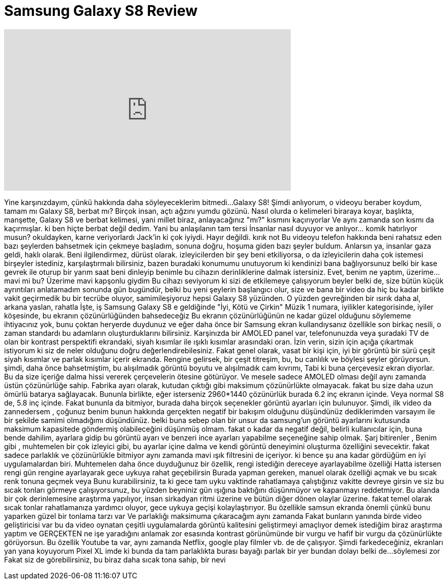 = Samsung Galaxy S8 Review
:published_at: 2017-04-08
:hp-alt-title: Samsung Galaxy S8 Review
:hp-image: https://i.ytimg.com/vi/PEEYXC-n_9k/maxresdefault.jpg


++++
<iframe width="560" height="315" src="https://www.youtube.com/embed/PEEYXC-n_9k?rel=0" frameborder="0" allow="autoplay; encrypted-media" allowfullscreen></iframe>
++++

Yine karşınızdayım, çünkü hakkında daha söyleyeceklerim bitmedi...
Galaxy S8!
Şimdi anlıyorum, o videoyu beraber koydum, tamam mı
Galaxy S8, berbat mı?
Birçok insan, açtı ağzını yumdu gözünü.
Nasıl olurda o kelimeleri biraraya koyar, başlıkta, manşette,
Galaxy S8 ve berbat kelimesi, yani millet biraz, anlayacağınız &quot;mı?&quot; kısmını kaçırıyorlar
Ve aynı zamanda son kısmı da kaçırmışlar. ki ben hiçte berbat değil dedim.
Yani bu anlaşılanın tam tersi
İnsanlar nasıl duyuyor ve anlıyor... komik
hatırlıyor musun? okuldayken, karne veriyorlardı
Jack'in ki çok iyiydi. Hayır değildi.
kırık not
Bu videoyu telefon hakkında beni rahatsız eden bazı şeylerden bahsetmek için çekmeye başladım,
sonuna doğru, hoşuma giden bazı şeyler buldum.
Anlarsın ya, insanlar gaza geldi, haklı olarak. Beni ilgilendirmez, dürüst olarak.
izleyicilerden bir şey beni etkiliyorsa, o da izleyicilerin daha çok istemesi
birşeyler istediniz, karşılaştırmalı
bilirsiniz, bazen buradaki konumumu unutuyorum ki kendinizi bana bağlıyorsunuz
belki bir kase gevrek ile oturup bir yarım saat beni dinleyip benimle bu cihazın derinliklerine dalmak istersiniz.
Evet, benim ne yaptım, üzerime... mavi mi bu? Üzerime mavi kapşonlu giydim
Bu cihazı seviyorum ki sizi de etkilemeye çalışıyorum beyler
belki de, size bütün küçük ayrıntıları anlatamadım
sonunda gün bugündür, belki bu yeni şeylerin başlangıcı olur, size ve bana
bir video da hiç bu kadar birlikte vakit geçirmedik
bu bir tecrübe oluyor, samimileşiyoruz
hepsi Galaxy S8 yüzünden. O yüzden gevreğinden bir ısırık daha al, arkana yaslan, rahatla
İşte, iş Samsung Galaxy S8 e geldiğinde &quot;İyi, Kötü ve Çirkin&quot;
Müzik
1 numara, iyilikler kategorisinde, iyiler köşesinde, bu ekranın çözünürlüğünden bahsedeceğiz
Bu ekranın çözünürlüğünün ne kadar güzel olduğunu söylememe ihtiyacınız yok, bunu çoktan heryerde duydunuz ve eğer daha önce bir Samsung ekran kullandıysanız
özellikle son birkaç nesili, o zaman standardı bu adamların oluşturduklarını bilirsiniz.
Karşinızda bir AMOLED panel var,  telefonunuzda veya şuradaki TV de olan bir kontrast perspektifi
ekrandaki, siyah kısımlar ile ışıklı kısımlar arasındaki oran.
İzin verin, sizin için açığa çıkartmak istiyorum ki siz de neler olduğunu doğru değerlendirebilesiniz.
Fakat genel olarak, vasat bir kişi için, iyi bir görüntü bir sürü çeşit siyah kısımlar ve parlak kısımlar içerir ekranda.
Rengine gelirsek, bir çeşit titreşim, bu, bu canlılık ve böylesi şeyler görüyorsun.
şimdi, daha önce bahsetmiştim, bu alışılmadık görüntü boyutu ve alışılmadık cam kıvrımı,
Tabi ki buna çerçevesiz ekran diyorlar. Bu da size içeriğe dalma hissi vererek çerçevelerin ötesine götürüyor.
Ve mesele sadece AMOLED olması değil aynı zamanda üstün çözünürlüğe sahip. Fabrika ayarı olarak, kutudan çıktığı gibi maksimum çözünürlükte olmayacak.
fakat bu size daha uzun ömürlü batarya sağlayacak. Bununla birlikte, eğer isterseniz 2960*1440 çözünürlük burada 6.2 inç ekranın içinde.
Veya normal S8 de, 5.8 inç içinde. Fakat bununla da bitmiyor, burada daha birçok seçenekler görüntü ayarları için bulunuyor.
Şimdi, ilk video da zannedersem , çoğunuz benim bunun hakkında gerçekten negatif bir bakışım olduğunu düşündünüz
dediklerimden varsayım ile bir şekilde samimi olmadığımı düşündünüz.
belki buna sebep olan bir unsur da samsung'un görüntü ayarlarını kutusunda maksimum kapasitede göndermiş olabileceğini düşünmüş olmam.
fakat o kadar da negatif değil, belirli kullanıcılar için, buna bende dahilim, ayarlara gidip bu görüntü ayarı ve benzeri ince ayarları yapabilme seçeneğine sahip olmak.
Şarj bitirenler , Benim gibi , muhtemelen bir çok izleyici gibi,  bu ayarlar içine dalma ve kendi görüntü deneyimini oluşturma özelliğini sevecektir.
fakat sadece parlaklık ve çözünürlükle bitmiyor aynı zamanda mavi ışık filtresini de içeriyor. ki bence şu ana kadar gördüğüm en iyi uygulamalardan biri.
Muhtemelen daha önce duyduğunuz bir özellik, rengi istediğin dereceye ayarlayabilme özelliği
Hatta istersen rengi gün rengine ayarlayarak gece uykuya rahat geçebilirsin
Burada yapman gereken, manuel olarak özelliği açmak ve bu sıcak renk tonuna geçmek veya
Bunu kurabilirsiniz, ta ki gece tam uyku vaktinde rahatlamaya çalıştığınız vakitte devreye girsin
ve siz bu sıcak tonları görmeye çalışıyorsunuz, bu yüzden beyniniz gün ışığına baktığını düşünmüyor ve kapanmayı reddetmiyor.
Bu alanda bir çok derinlemesine araştırma yapılıyor, insan sirkadyan ritmi üzerine
ve bütün diğer dönen olaylar üzerine. fakat temel olarak sıcak tonlar rahatlamanıza yardımcı oluyor, gece uykuya geçişi kolaylaştırıyor.
Bu özellikle samsun ekranda önemli çünkü bunu yaparken güzel bir tonlama tarzı var
Ve  parlaklığı maksimuma çıkaracağım aynı zamanda
Fakat bunların yanında birde video geliştiricisi var
bu da video oynatan çeşitli uygulamalarda görüntü kalitesini geliştirmeyi amaçlıyor
demek istediğim biraz araştırma yaptım ve GERÇEKTEN ne işe yaradığını anlamak zor
esasında kontrast görünümünde bir vurgu ve hafif bir vurgu
da çözünürlükte görüyorsun. Bu özellik Youtube ta var, aynı zamanda  Netflix, google play filmler vb. de de  çalışıyor.
Şimdi farkedeceğiniz,
ekranları yan yana koyuyorum
Pixel XL imde
ki bunda da tam parlaklıkta
burası bayağı parlak bir yer bundan dolayı belki de...
söylemesi zor
Fakat siz de görebilirsiniz, bu
biraz daha sıcak tona sahip, bir nevi